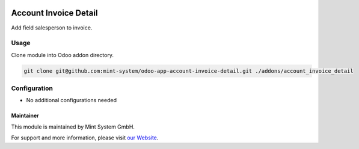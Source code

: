 .. image:: https://img.shields.io/badge/licence-GPL--3-blue.svg
    :target: http://www.gnu.org/licenses/gpl-3.0-standalone.html
    :alt: License: GPL-3

======================
Account Invoice Detail
======================

.. image:: ./static/description/icon.png
  :height: 100
  :width: 100
  :alt: Icon

Add field salesperson to invoice.

Usage
~~~~~

Clone module into Odoo addon directory.

.. code-block:: bash

    git clone git@github.com:mint-system/odoo-app-account-invoice-detail.git ./addons/account_invoice_detail

Configuration
~~~~~~~~~~~~~

* No additional configurations needed

Maintainer
==========

.. image:: https://www.mint-system.ch/theme_mint_system/static/img/logo.svg
   :target: https://www.mint-system.ch

This module is maintained by Mint System GmbH.

For support and more information, please visit `our Website <https://www.mint-system.ch>`__.
